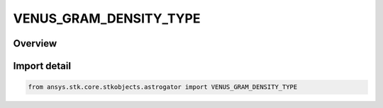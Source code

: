 VENUS_GRAM_DENSITY_TYPE
=======================

.. py:class:: ansys.stk.core.stkobjects.astrogator.VENUS_GRAM_DENSITY_TYPE

   IntEnum


.. py:currentmodule:: VENUS_GRAM_DENSITY_TYPE

Overview
--------

.. tab-set::

    .. tab-item:: Members
        
        .. list-table::
            :header-rows: 0
            :widths: auto

            * - :py:attr:`~LOW`
              - Low density.

            * - :py:attr:`~MEAN`
              - Mean density.

            * - :py:attr:`~HIGH`
              - High density.

            * - :py:attr:`~RANDOMLY_PERTURBED`
              - Randomly perturbed density.


Import detail
-------------

.. code-block:: python

    from ansys.stk.core.stkobjects.astrogator import VENUS_GRAM_DENSITY_TYPE


